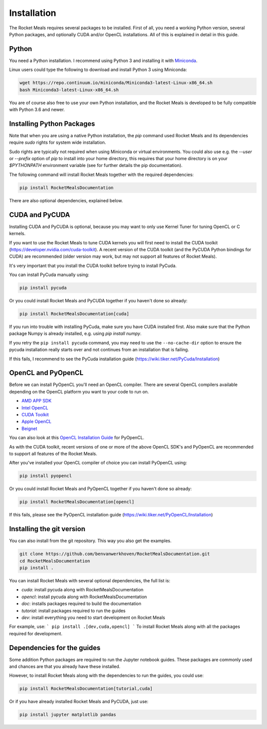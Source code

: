 Installation
============

The Rocket Meals requires several packages to be installed. First of all, you need a
working Python version, several Python packages, and optionally CUDA and/or OpenCL
installations. All of this is explained in detail in this guide.


Python
------

You need a Python installation. I recommend using Python 3 and
installing it with `Miniconda <https://conda.io/miniconda.html>`__.

Linux users could type the following to download and install Python 3 using Miniconda:

.. code-block:: bash

    wget https://repo.continuum.io/miniconda/Miniconda3-latest-Linux-x86_64.sh
    bash Miniconda3-latest-Linux-x86_64.sh

You are of course also free to use your own Python installation, and the Rocket Meals
is developed to be fully compatible with Python 3.6 and newer.

Installing Python Packages
--------------------------

Note that when you are using a native Python installation, the `pip` command used
Rocket Meals and its dependencies require `sudo` rights for system wide installation.

Sudo rights are typically not required when using Miniconda or virtual environments.
You could also use e.g. the `--user` or `--prefix` option of `pip` to install into
your home directory,
this requires that your home directory is on your `$PYTHONPATH` environment variable
(see for further details the pip documentation).

The following command will install Rocket Meals together with the required dependencies:

.. code-block:: bash

    pip install RocketMealsDocumentation

There are also optional dependencies, explained below.

CUDA and PyCUDA
---------------

Installing CUDA and PyCUDA is optional, because you may want to only use Kernel
Tuner for tuning OpenCL or C kernels.

If you want to use the Rocket Meals to tune
CUDA kernels you will first need to install the CUDA toolkit
(https://developer.nvidia.com/cuda-toolkit). A recent version of the
CUDA toolkit (and the PyCUDA Python bindings for CUDA) are
recommended (older version may work, but may not support all features of
Rocket Meals).

It's very important that you install the CUDA toolkit before trying to install PyCuda.

You can install PyCuda manually using:

.. code-block:: bash

    pip install pycuda

Or you could install Rocket Meals and PyCUDA together if you haven't done so already:

.. code-block:: bash

    pip install RocketMealsDocumentation[cuda]

If you run into trouble with installing PyCuda, make sure you have CUDA installed first.
Also make sure that the Python package Numpy is already installed, e.g. using `pip install numpy`.

If you retry the ``pip install pycuda`` command, you may need to use the
``--no-cache-dir`` option to ensure the pycuda installation really starts over and not continues
from an installation that is failing.

If this fails, I recommend to see the PyCuda installation guide (https://wiki.tiker.net/PyCuda/Installation)


OpenCL and PyOpenCL
-------------------

Before we can install PyOpenCL you'll need an OpenCL compiler. There are several
OpenCL compilers available depending on the OpenCL platform you want to your
code to run on.

* `AMD APP SDK <https://rocmdocs.amd.com/en/latest/Programming_Guides/Opencl-programming-guide.html>`__
* `Intel OpenCL <https://software.intel.com/en-us/iocl_rt_ref>`__
* `CUDA Toolkit <https://developer.nvidia.com/cuda-toolkit>`__
* `Apple OpenCL <https://developer.apple.com/opencl/>`__
* `Beignet <https://www.freedesktop.org/wiki/Software/Beignet/>`__

You can also look at this `OpenCL Installation Guide <https://wiki.tiker.net/OpenCLHowTo>`__ for PyOpenCL.

As with the CUDA toolkit, recent versions of one or more of the above OpenCL SDK's and
PyOpenCL are recommended to support all features of the Rocket Meals.

After you've installed your OpenCL compiler of choice you can install PyOpenCL using:

.. code-block:: bash

    pip install pyopencl

Or you could install Rocket Meals and PyOpenCL together if you haven't done so already:

.. code-block:: bash

    pip install RocketMealsDocumentation[opencl]

If this fails, please see the PyOpenCL installation guide (https://wiki.tiker.net/PyOpenCL/Installation)


Installing the git version
--------------------------

You can also install from the git repository. This way you also get the
examples.

.. code-block:: bash

    git clone https://github.com/benvanwerkhoven/RocketMealsDocumentation.git
    cd RocketMealsDocumentation
    pip install .

You can install Rocket Meals with several optional dependencies, the full list is:

- `cuda`: install pycuda along with RocketMealsDocumentation
- `opencl`: install pycuda along with RocketMealsDocumentation
- `doc`: installs packages required to build the documentation
- `tutorial`: install packages required to run the guides
- `dev`: install everything you need to start development on Rocket Meals

For example, use:
```
pip install .[dev,cuda,opencl]
```
To install Rocket Meals along with all the packages required for development.


Dependencies for the guides
---------------------------

Some addition Python packages are required to run the Jupyter notebook guides.
These packages are commonly used and chances are that you already have these installed.

However, to install Rocket Meals along with the dependencies to run the guides,
you could use:

.. code-block:: bash

    pip install RocketMealsDocumentation[tutorial,cuda]

Or if you have already installed Rocket Meals and PyCUDA, just use:

.. code-block:: bash

    pip install jupyter matplotlib pandas
